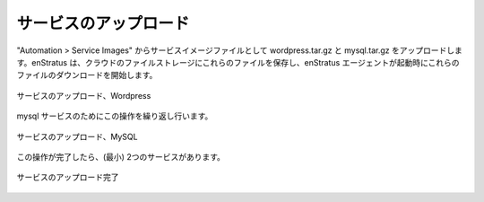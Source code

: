 ..
    Upload Services
    ---------------

サービスのアップロード
----------------------

..
    Using Automation > Service Images, upload wordpress.tar.gz and mysql.tar.gz as service
    image files. enStratus stores these files in cloud files storage and will initiate a
    download of these files at launch time by the enStratus agent.

"Automation > Service Images" からサービスイメージファイルとして wordpress.tar.gz と mysql.tar.gz をアップロードします。enStratus は、クラウドのファイルストレージにこれらのファイルを保存し、enStratus エージェントが起動時にこれらのファイルのダウンロードを開始します。

..
   Service Upload, Wordpress

.. figure:: ./images/serviceUpload0.png
   :height: 300px
   :width: 700 px
   :scale: 50 %
   :alt: Service Upload, Wordpress
   :align: center

   サービスのアップロード、Wordpress

..
    Repeat this action for the mysql service.

mysql サービスのためにこの操作を繰り返し行います。

..
   Service Upload, MySQL

.. figure:: ./images/serviceUpload1.png
   :height: 300px
   :width: 700 px
   :scale: 50 %
   :alt: Service Upload, MySQL
   :align: center

   サービスのアップロード、MySQL

..
    Once this action is complete, there will be (minimally) 2 services.

この操作が完了したら、(最小) 2つのサービスがあります。

..
   Services Uploaded

.. figure:: ./images/serviceUpload2.png
   :height: 500px
   :width: 2100 px
   :scale: 45 %
   :alt: Services Uploaded
   :align: center

   サービスのアップロード完了
